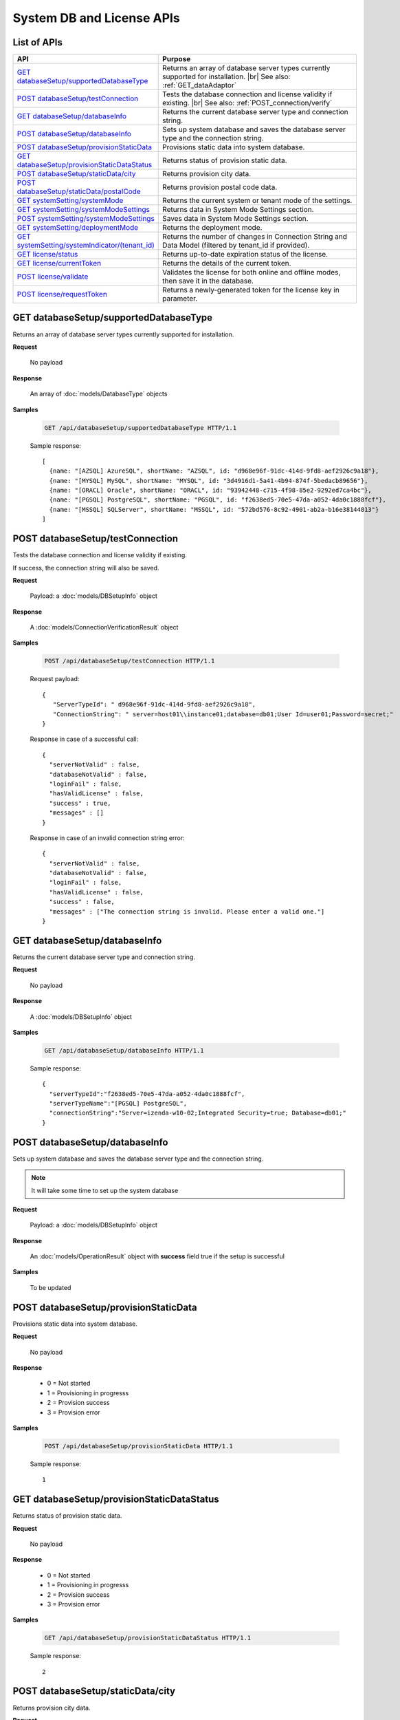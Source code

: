 

============================
System DB and License APIs
============================


List of APIs
------------

.. list-table::
   :class: apitable
   :widths: 35 65
   :header-rows: 1

   * - API
     - Purpose
   * - `GET databaseSetup/supportedDatabaseType`_
     - Returns an array of database server types currently supported for installation. |br|
       See also: :ref:`GET_dataAdaptor`
   * - `POST databaseSetup/testConnection`_
     - Tests the database connection and license validity if existing. |br|
       See also: :ref:`POST_connection/verify`
   * - `GET databaseSetup/databaseInfo`_
     - Returns the current database server type and connection string.
   * - `POST databaseSetup/databaseInfo`_
     - Sets up system database and saves the database server type and the connection string.
   * - `POST databaseSetup/provisionStaticData`_
     - Provisions static data into system database.
   * - `GET databaseSetup/provisionStaticDataStatus`_
     - Returns status of provision static data.
   * - `POST databaseSetup/staticData/city`_
     - Returns provision city data.
   * - `POST databaseSetup/staticData/postalCode`_
     - Returns provision postal code data.
   * - `GET systemSetting/systemMode`_
     - Returns the current system or tenant mode of the settings.
   * - `GET systemSetting/systemModeSettings`_
     - Returns data in System Mode Settings section.
   * - `POST systemSetting/systemModeSettings`_
     - Saves data in System Mode Settings section.
   * - `GET systemSetting/deploymentMode`_
     - Returns the deployment mode.
   * - `GET systemSetting/systemIndicator/(tenant_id)`_
     - Returns the number of changes in Connection String and Data Model (filtered by tenant_id if provided).
   * - `GET license/status`_
     - Returns up-to-date expiration status of the license.
   * - `GET license/currentToken`_
     - Returns the details of the current token.
   * - `POST license/validate`_
     - Validates the license for both online and offline modes, then save it in the database.
   * - `POST license/requestToken`_
     - Returns a newly-generated token for the license key in parameter.

.. _GET_databaseSetup/supportedDatabaseType:

GET databaseSetup/supportedDatabaseType
--------------------------------------------------------------

Returns an array of database server types currently supported for installation.

**Request**

    No payload

**Response**

    An array of :doc:`models/DatabaseType` objects

**Samples**

   .. code-block:: http

      GET /api/databaseSetup/supportedDatabaseType HTTP/1.1

   Sample response::

      [
        {name: "[AZSQL] AzureSQL", shortName: "AZSQL", id: "d968e96f-91dc-414d-9fd8-aef2926c9a18"},
        {name: "[MYSQL] MySQL", shortName: "MYSQL", id: "3d4916d1-5a41-4b94-874f-5bedacb89656"},
        {name: "[ORACL] Oracle", shortName: "ORACL", id: "93942448-c715-4f98-85e2-9292ed7ca4bc"},
        {name: "[PGSQL] PostgreSQL", shortName: "PGSQL", id: "f2638ed5-70e5-47da-a052-4da0c1888fcf"},
        {name: "[MSSQL] SQLServer", shortName: "MSSQL", id: "572bd576-8c92-4901-ab2a-b16e38144813"}
      ]

.. _POST_databaseSetup/testConnection:

POST databaseSetup/testConnection
--------------------------------------------------------------

Tests the database connection and license validity if existing.

If success, the connection string will also be saved.

**Request**

    Payload: a :doc:`models/DBSetupInfo` object

**Response**

    A :doc:`models/ConnectionVerificationResult` object

**Samples**

   .. code-block:: http

      POST /api/databaseSetup/testConnection HTTP/1.1

   Request payload::

      {
         "ServerTypeId": " d968e96f-91dc-414d-9fd8-aef2926c9a18",
         "ConnectionString": " server=host01\\instance01;database=db01;User Id=user01;Password=secret;"
      }

   Response in case of a successful call::

      {
        "serverNotValid" : false,
        "databaseNotValid" : false,
        "loginFail" : false,
        "hasValidLicense" : false,
        "success" : true,
        "messages" : []
      }

   Response in case of an invalid connection string error::

      {
        "serverNotValid" : false,
        "databaseNotValid" : false,
        "loginFail" : false,
        "hasValidLicense" : false,
        "success" : false,
        "messages" : ["The connection string is invalid. Please enter a valid one."]
      }

GET databaseSetup/databaseInfo
--------------------------------------------------------------

Returns the current database server type and connection string.

**Request**

    No payload

**Response**

    A :doc:`models/DBSetupInfo` object

**Samples**

   .. code-block:: http

      GET /api/databaseSetup/databaseInfo HTTP/1.1

   Sample response::

      {
        "serverTypeId":"f2638ed5-70e5-47da-a052-4da0c1888fcf",
        "serverTypeName":"[PGSQL] PostgreSQL",
        "connectionString":"Server=izenda-w10-02;Integrated Security=true; Database=db01;"
      }


POST databaseSetup/databaseInfo
--------------------------------------------------------------

Sets up system database and saves the database server type and the connection string.

.. note::

   It will take some time to set up the system database

**Request**

    Payload: a :doc:`models/DBSetupInfo` object

**Response**

    An :doc:`models/OperationResult` object with **success** field true if the setup is successful

**Samples**

   To be updated

POST databaseSetup/provisionStaticData
--------------------------------------------------------------

Provisions static data into system database.

**Request**

    No payload

**Response**

    * 0 = Not started
    * 1 = Provisioning in progresss
    * 2 = Provision success
    * 3 = Provision error

**Samples**

   .. code-block:: http

      POST /api/databaseSetup/provisionStaticData HTTP/1.1

   Sample response::

      1


GET databaseSetup/provisionStaticDataStatus
--------------------------------------------------------------

Returns status of provision static data.

**Request**

    No payload

**Response**

    * 0 = Not started
    * 1 = Provisioning in progresss
    * 2 = Provision success
    * 3 = Provision error

**Samples**

   .. code-block:: http

      GET /api/databaseSetup/provisionStaticDataStatus HTTP/1.1

   Sample response::

      2


POST databaseSetup/staticData/city
--------------------------------------------------------------

Returns provision city data.

**Request**

    Payload:

    .. list-table::
       :header-rows: 1

       *  -  Field
          -  Description
          -  Note
       *  -  **criterias** |br|
             array of strings
          -  The fields to filter data

             .. hlist::
                :columns: 2

                *  GeonameId
                *  Name
                *  AsciiName
                *  AlternateNames
                *  Latitude
                *  Longitude
                *  FeatureClass
                *  FeatureCode
                *  CountryCode
                *  Cc2
                *  Admin1Code
                *  Admin2Code
                *  Admin3Code
                *  Admin4Code
                *  Population
                *  Elevation
                *  Dem
                *  Timezone
          -
       *  -  **values** |br|
             array of strings
          -  The values to filter data (using case-insensitive string equal operator), in exact same order with the fields
          -


**Response**

    An array of :doc:`models/City` objects

**Samples**

   .. code-block:: http

      POST /api/databaseSetup/staticData/city HTTP/1.1

   Request payload::

      {"criterias":[],"values":[]}

   Sample response::

      To be updated


POST databaseSetup/staticData/postalCode
--------------------------------------------------------------

Returns provision postal code data.

**Request**

    Payload:

    .. list-table::
       :header-rows: 1

       *  -  Field
          -  Description
          -  Note
       *  -  **criterias** |br|
             array of strings
          -  The fields to filter data

             .. hlist::
                :columns: 2

                *  PostalCode
                *  PlaceName
                *  Province
                *  Latitude
                *  Longitude
          -
       *  -  **values** |br|
             array of strings
          -  The values to filter data (using case-insensitive string equal operator), in exact same order with the fields
          -


**Response**

    An array of :doc:`models/PostCode` objects

**Samples**

   .. code-block:: http

      GET /api/databaseSetup/staticData/postalCode HTTP/1.1

   Request payload::

      {"criterias":[],"values":[]}

   Sample response::

      To be updated


GET systemSetting/systemMode
--------------------------------------------------------------

Returns the current system or tenant mode of the settings.

**Request**

    No payload

**Response**

    .. list-table::
       :header-rows: 1

       *  -  Field
          -  Description
          -  Note
       *  -  **systemMode** |br|
             integer
          -  The system mode

             * 0 = Multiple tenant
             * 1 = Single tenant
          -

**Samples**

   .. code-block:: http

      GET /api/systemSetting/systemMode HTTP/1.1

   Sample response::

      { "systemMode" : 1 }


GET systemSetting/systemModeSettings
--------------------------------------------------------------

Returns data in System Mode Settings section.

**Request**

    No payload

**Response**

    .. list-table::
       :header-rows: 1

       *  -  Field
          -  Description
          -  Note
       *  -  **systemMode** |br|
             integer
          -  The system mode

             * 0 = Multiple tenant
             * 1 = Single tenant
          -
       *  -  **allowDuplicateUser** |br|
             boolean
          -  Whether to allow duplicated user names in multi-tenant mode
          -

**Samples**

   .. code-block:: http

      GET /api/systemSetting/systemModeSettings HTTP/1.1

   Sample response::

      {
       "systemMode": 0,
       "allowDuplicateUser": true
      }


POST systemSetting/systemModeSettings
--------------------------------------------------------------

Saves data in System Mode Settings section.

**Request**

    .. list-table::
       :header-rows: 1

       *  -  Field
          -  Description
          -  Note
       *  -  **systemMode** |br|
             integer
          -  The system mode

             * 0 = Multiple tenant
             * 1 = Single tenant
          -
       *  -  **allowDuplicateUser** |br|
             boolean
          -  Whether to allow duplicated user names in multi-tenant mode
          -

**Response**

    .. list-table::
       :header-rows: 1

       *  -  Field
          -  Description
          -  Note
       *  -  **success** |br|
             boolean
          -  Is the save successful
          -

**Samples**

   .. code-block:: http

      POST /api/systemSetting/systemModeSettings HTTP/1.1

   Request payload::

      {
        "systemMode": 0,
        "allowDuplicateUser": true
      }

   Sample response::

      {
        "success": true
      }


GET systemSetting/deploymentMode
--------------------------------------------------------------

Returns the deployment mode.

**Request**

    No payload

**Response**

    .. list-table::
       :header-rows: 1

       *  -  Field
          -  Description
          -  Note
       *  -  **deploymentMode** |br|
             integer
          -  Integration modes

             * 0 = AllStandAlone
             * 1 = BEStandAloneFEIntegrated
             * 2 = BEIntegratedFEStandAlone
             * 3 = AllIntegrated
          -

**Samples**

   .. code-block:: http

      GET /api/systemSetting/deploymentMode HTTP/1.1

   Sample response::

      {
        "deploymentMode": 0
      }

.. _GET_systemSetting/systemIndicator/(tenant_id):

GET systemSetting/systemIndicator/(tenant_id)
--------------------------------------------------------------

Returns the number of changes in Connection String and Data Model (filtered by tenant_id if provided).

**Request**

    No payload

**Response**

    .. list-table::
       :header-rows: 1

       *  -  Field
          -  Description
          -  Note
       *  -  **key** |br|
             string
          -  Either "ConnectionString" or "DataModel"
          -
       *  -  **value** |br|
             integer
          -  The number of changes for each type
          -

**Samples**

   .. code-block:: http

      GET /api/systemSetting/systemIndicator HTTP/1.1

   Sample response::

      [{
        "key" : "ConnectionString",
        "value" : 1
      }, {
        "key" : "DataModel",
        "value" : 2
      }]


GET license/status
--------------------------------------------------------------

Returns up-to-date expiration status of the license.

**Request**

    No payload

**Response**

    A :doc:`models/LicenseStatusResult` object

**Samples**

   .. code-block:: http

      GET /api/license/status HTTP/1.1

   Sample response::

      {
         "licenseStatus": {
            "disabled": false,
            "meetExprireWarningPeriod": false,
            "numberOfDayToExpire": 88,
            "numberOfDayToValid": 0,
            "exceedLostConnectionAllowPeriod": false,
            "isAdminUser": false,
            "trialLicense": false
         },
         "success": true,
         "messages": null
      }


GET license/currentToken
--------------------------------------------------------------

Returns the details of the current token.

**Request**

    No payload

**Response**

    A :doc:`models/ValidateTokenResult` object

**Samples**

   .. code-block:: http

      GET /api/license/currentToken HTTP/1.1

   Sample response::

      {
         "tokenKey":"1aBcD+=",
         "licenseKey":"1aBcD+=",
         "startDate":"2016-03-01T00:00:00",
         "endDate":"2017-03-01T23:59:59",
         "modules":[
            {
                 "id":"256b555f-58ef-4418-be6c-048d2fc1f691",
                 "name":"Alerting"
            }
         ],
         "companyId":"70d1037a-401a-446b-ae10-a5bb0144c611",
         "previousStartDate":null,
         "previousEndDate":null,
         "previousModules":null,
         "licenseOnlineMode":false,
         "licenseTrial":false,
         "licenseEnable":true,
         "licenseEndDate":"2017-03-01T23:59:59",
         "numberOfDayToValid":0,
         "success":true,
         "messages":null
      }


POST license/validate
--------------------------------------------------------------

Validates the license for both online and offline modes, then save it in the database.

**Request**

    Payload: a :doc:`models/TokenRequest` object

**Response**

    A :doc:`models/ValidateTokenResult` object

**Samples**

   .. code-block:: http

      POST /api/license/validate HTTP/1.1

   For Online mode, Request Payload includes LicenseKey only::

      {"LicenseKey":"1aBcD+=="}

   For Offline mode, Request Payload includes both LicenseKey and TokenKey::

      {"LicenseKey":"1aBcD+==","TokenKey":"1aBcD+="}


POST license/requestToken
--------------------------------------------------------------

Returns a newly-generated token for the license key in parameter.

**Request**

    Payload: a :doc:`models/TokenRequest` object

**Response**

    A :doc:`models/ValidateTokenResult` object

**Samples**

   .. code-block:: http

      POST /api/license/requestToken HTTP/1.1

   Request payload::

      {"LicenseKey":"1aBcD+=="}

   Sample response::

      {
         "success":true,
         "messages":null,
         "tokenKey":"1aBcD+==",
         "licenseKey":"1aBcD+=",
         "startDate":"2016-03-01T00:00:00",
         "endDate":"2017-03-01T23:59:59",
         "modules":[
             {
                 "id":"256b555f-58ef-4418-be6c-048d2fc1f691",
                 "name":"Alerting"
             }
         ],
         "companyId":"70d1037a-401a-446b-ae10-a5bb0144c611",
         "previousStartDate":null,
         "previousEndDate":null,
         "previousModules":null,
         "licenseOnlineMode":false,
         "licenseTrial":false,
         "licenseEnable":true,
         "licenseEndDate":"2017-03-01T23:59:59",
         "numberOfDayToValid":0
     }
